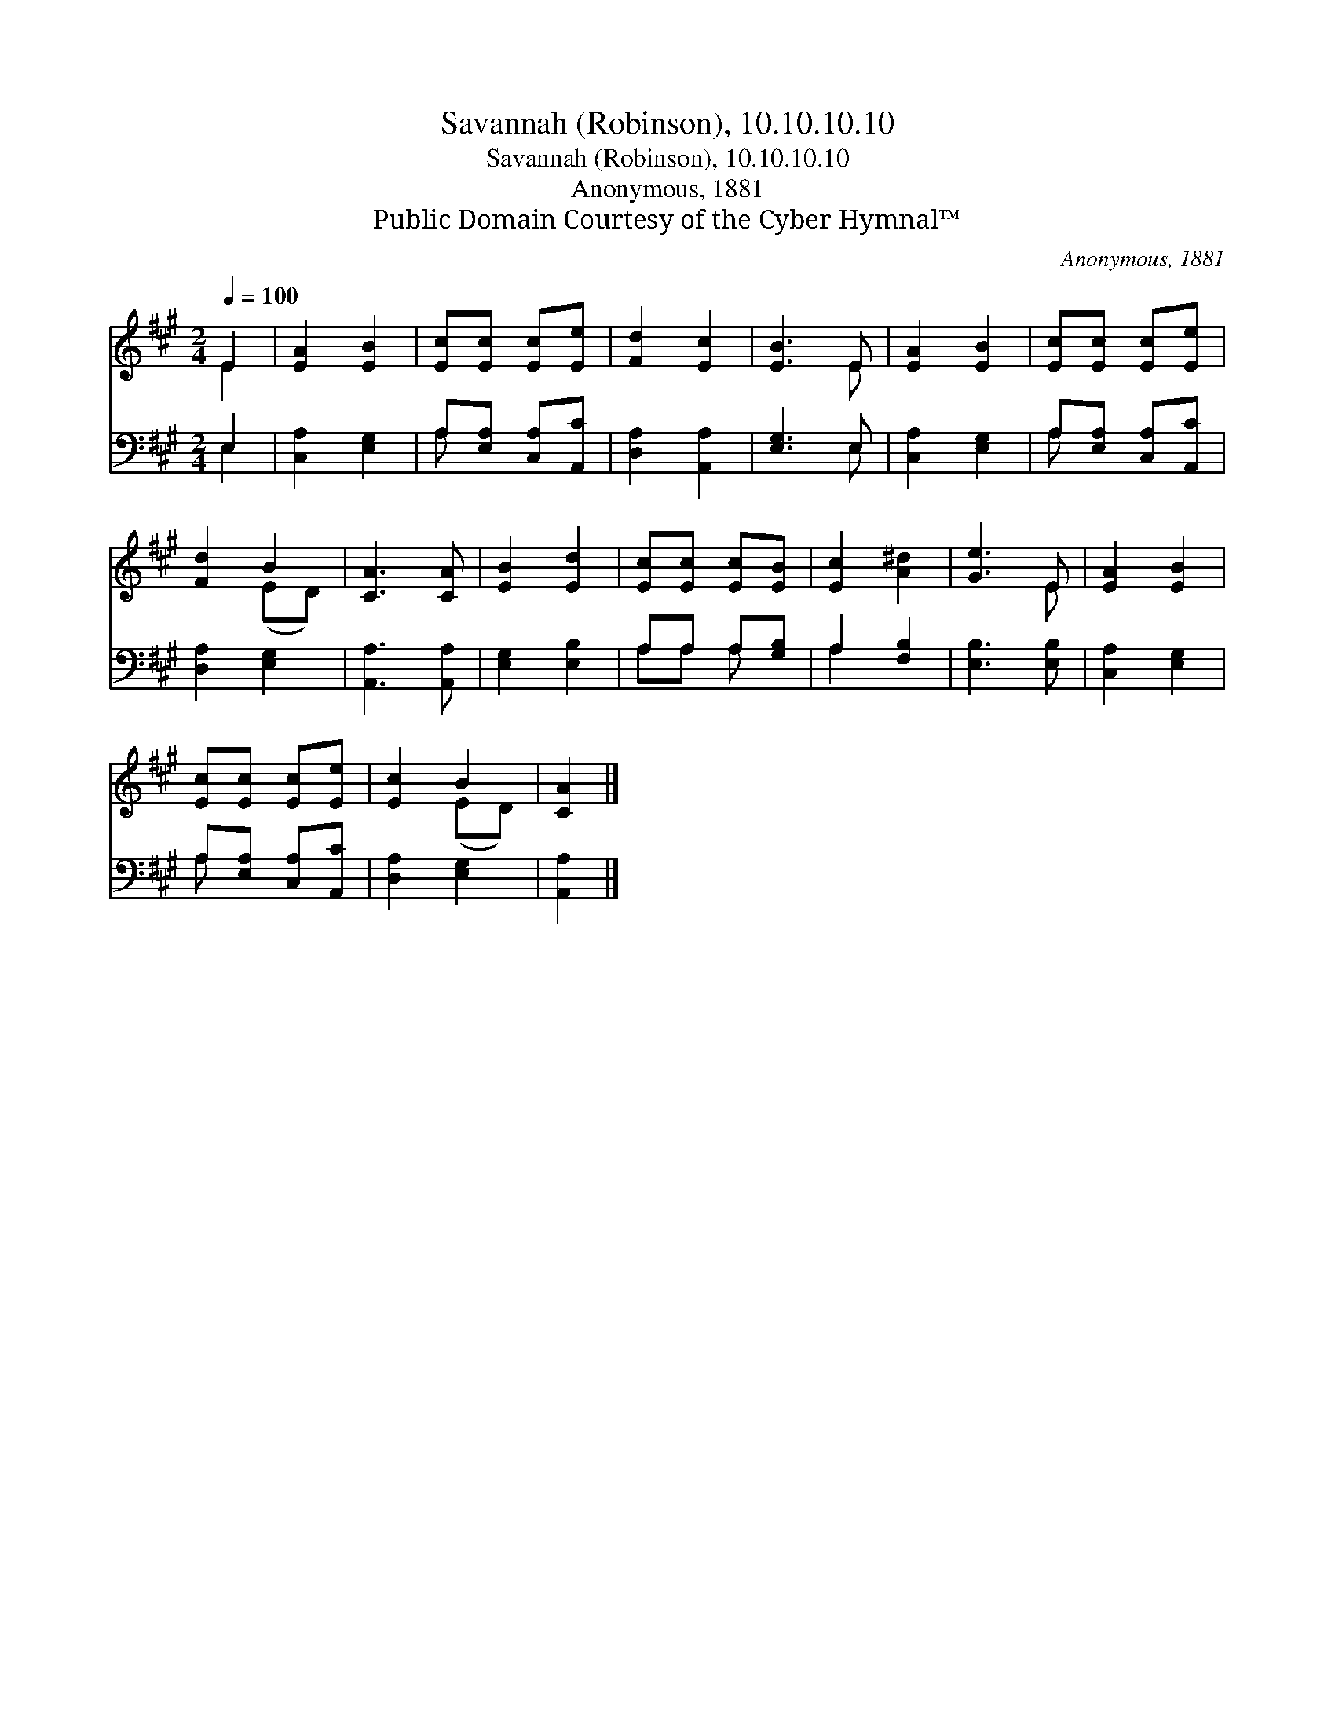 X:1
T:Savannah (Robinson), 10.10.10.10
T:Savannah (Robinson), 10.10.10.10
T:Anonymous, 1881
T:Public Domain Courtesy of the Cyber Hymnal™
C:Anonymous, 1881
Z:Public Domain
Z:Courtesy of the Cyber Hymnal™
%%score ( 1 2 ) ( 3 4 )
L:1/8
Q:1/4=100
M:2/4
K:A
V:1 treble 
V:2 treble 
V:3 bass 
V:4 bass 
V:1
 E2 | [EA]2 [EB]2 | [Ec][Ec] [Ec][Ee] | [Fd]2 [Ec]2 | [EB]3 E | [EA]2 [EB]2 | [Ec][Ec] [Ec][Ee] | %7
 [Fd]2 B2 | [CA]3 [CA] | [EB]2 [Ed]2 | [Ec][Ec] [Ec][EB] | [Ec]2 [A^d]2 | [Ge]3 E | [EA]2 [EB]2 | %14
 [Ec][Ec] [Ec][Ee] | [Ec]2 B2 | [CA]2 |] %17
V:2
 E2 | x4 | x4 | x4 | x3 E | x4 | x4 | x2 (ED) | x4 | x4 | x4 | x4 | x3 E | x4 | x4 | x2 (ED) | %16
 x2 |] %17
V:3
 E,2 | [C,A,]2 [E,G,]2 | A,[E,A,] [C,A,][A,,C] | [D,A,]2 [A,,A,]2 | [E,G,]3 E, | [C,A,]2 [E,G,]2 | %6
 A,[E,A,] [C,A,][A,,C] | [D,A,]2 [E,G,]2 | [A,,A,]3 [A,,A,] | [E,G,]2 [E,B,]2 | A,A, A,[G,B,] | %11
 A,2 [F,B,]2 | [E,B,]3 [E,B,] | [C,A,]2 [E,G,]2 | A,[E,A,] [C,A,][A,,C] | [D,A,]2 [E,G,]2 | %16
 [A,,A,]2 |] %17
V:4
 E,2 | x4 | A, x3 | x4 | x3 E, | x4 | A, x3 | x4 | x4 | x4 | A,A, A, x | A,2 x2 | x4 | x4 | A, x3 | %15
 x4 | x2 |] %17

